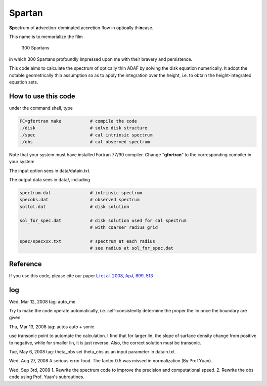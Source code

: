 ************************************************************************
                            Spartan
************************************************************************

**Sp**\ ectrum of **a**\ dvection-dominated acc\ **r**\ e\ **t**\ ion flow in optic\ **a**\ lly thi\ **n**\ case.

This name is to memorialize the film

  300 Spartans

in which 300 Spartans profoundly impressed upon me with their 
bravery and persistence.

This code aims to calculate the spectrum of optically thin ADAF by 
solving the disk equation numerically. It adopt the notable geometrically
thin assumption so as to apply the integration over the height, i.e. to
obtain the height-integrated equation sets.


How to use this code
====================
under the command shell, type

.. code:: bash
   
   FC=gfortran make           # compile the code 
   ./disk                     # solve disk structure
   ./spec                     # cal intrinsic spectrum
   ./obs                      # cal observed spectrum

Note that your system must have installed Fortran 77/90 compiler. Change 
"**gfortran**" to the corresponding compiler in your system.

The input option sees in data/datain.txt.

The output data sees in data/, including

.. code:: bash 

    spectrum.dat               # intrinsic spectrum
    specobs.dat                # observed spectrum
    soltot.dat                 # disk solution
  
    sol_for_spec.dat           # disk solution used for cal spectrum
                               # with coarser radius grid
  
    spec/specxxx.txt           # spectrum at each radius
                               # see radius at sol_for_spec.dat

Reference
=========
If you use this code, please cite our paper 
`Li et al. 2008, ApJ, 699, 513 <https://ui.adsabs.harvard.edu/abs/2009ApJ...699..513L/abstract>`_

log
========

Wed, Mar 12, 2008
tag: auto_me

Try to make the code operate automatically, i.e. self-consistently determine
the proper the lin once the boundary are given.

Thu, Mar 13, 2008
tag: autos  auto + sonic

use transonic point to automate the calculation. I find that for larger lin, 
the slope of surface density change from positive to negative, while for
smaller lin, it is just reverse. Also, the correct solution must be transonic. 

Tue, May 6, 2008
tag: theta_obs set theta_obs as an input parameter in datain.txt.

Wed, Aug 27, 2008
A serious error foud. The factor 0.5 was missed in normalization (By Prof.Yuan).

Wed, Sep 3rd, 2008
1. Rewrite the spectrum code to improve the precision and computational speed.
2. Rewrite the obs code using Prof. Yuan's subroutines.
